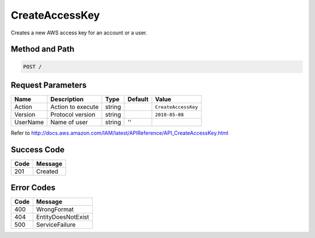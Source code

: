 .. _CreateAccessKey:

CreateAccessKey
===============

Creates a new AWS access key for an account or a user.

Method and Path
---------------

.. code::

   POST /

Request Parameters
------------------

.. tabularcolumns:: lllll
.. table::
   :widths: auto

   +----------+-------------------+--------+---------+---------------------+
   | Name     | Description       | Type   | Default | Value               |
   +==========+===================+========+=========+=====================+
   | Action   | Action to execute | string |         | ``CreateAccessKey`` |
   +----------+-------------------+--------+---------+---------------------+
   | Version  | Protocol version  | string |         | ``2010-05-08``      |
   +----------+-------------------+--------+---------+---------------------+
   | UserName | Name of user      | string | ''      |                     |
   +----------+-------------------+--------+---------+---------------------+

Refer to
http://docs.aws.amazon.com/IAM/latest/APIReference/API_CreateAccessKey.html

Success Code
------------

.. tabularcolumns:: ll
.. table::
   :widths: auto

   +------+---------+
   | Code | Message |
   +======+=========+
   | 201  | Created |
   +------+---------+

Error Codes
-----------

.. tabularcolumns:: ll
.. table::
   :widths: auto

   +------+--------------------+
   | Code | Message            |
   +======+====================+
   | 400  | WrongFormat        |
   +------+--------------------+
   | 404  | EntityDoesNotExist |
   +------+--------------------+
   | 500  | ServiceFailure     |
   +------+--------------------+
